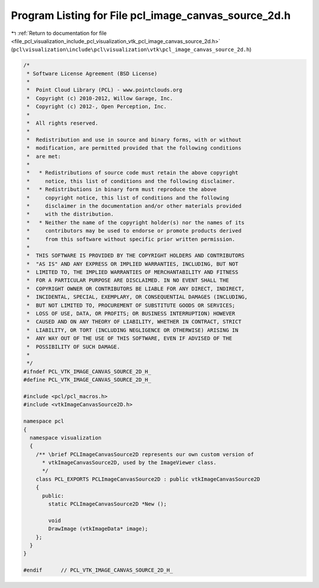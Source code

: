 
.. _program_listing_file_pcl_visualization_include_pcl_visualization_vtk_pcl_image_canvas_source_2d.h:

Program Listing for File pcl_image_canvas_source_2d.h
=====================================================

|exhale_lsh| :ref:`Return to documentation for file <file_pcl_visualization_include_pcl_visualization_vtk_pcl_image_canvas_source_2d.h>` (``pcl\visualization\include\pcl\visualization\vtk\pcl_image_canvas_source_2d.h``)

.. |exhale_lsh| unicode:: U+021B0 .. UPWARDS ARROW WITH TIP LEFTWARDS

.. code-block:: cpp

   /*
    * Software License Agreement (BSD License)
    *
    *  Point Cloud Library (PCL) - www.pointclouds.org
    *  Copyright (c) 2010-2012, Willow Garage, Inc.
    *  Copyright (c) 2012-, Open Perception, Inc.
    *
    *  All rights reserved.
    *
    *  Redistribution and use in source and binary forms, with or without
    *  modification, are permitted provided that the following conditions
    *  are met:
    *
    *   * Redistributions of source code must retain the above copyright
    *     notice, this list of conditions and the following disclaimer.
    *   * Redistributions in binary form must reproduce the above
    *     copyright notice, this list of conditions and the following
    *     disclaimer in the documentation and/or other materials provided
    *     with the distribution.
    *   * Neither the name of the copyright holder(s) nor the names of its
    *     contributors may be used to endorse or promote products derived
    *     from this software without specific prior written permission.
    *
    *  THIS SOFTWARE IS PROVIDED BY THE COPYRIGHT HOLDERS AND CONTRIBUTORS
    *  "AS IS" AND ANY EXPRESS OR IMPLIED WARRANTIES, INCLUDING, BUT NOT
    *  LIMITED TO, THE IMPLIED WARRANTIES OF MERCHANTABILITY AND FITNESS
    *  FOR A PARTICULAR PURPOSE ARE DISCLAIMED. IN NO EVENT SHALL THE
    *  COPYRIGHT OWNER OR CONTRIBUTORS BE LIABLE FOR ANY DIRECT, INDIRECT,
    *  INCIDENTAL, SPECIAL, EXEMPLARY, OR CONSEQUENTIAL DAMAGES (INCLUDING,
    *  BUT NOT LIMITED TO, PROCUREMENT OF SUBSTITUTE GOODS OR SERVICES;
    *  LOSS OF USE, DATA, OR PROFITS; OR BUSINESS INTERRUPTION) HOWEVER
    *  CAUSED AND ON ANY THEORY OF LIABILITY, WHETHER IN CONTRACT, STRICT
    *  LIABILITY, OR TORT (INCLUDING NEGLIGENCE OR OTHERWISE) ARISING IN
    *  ANY WAY OUT OF THE USE OF THIS SOFTWARE, EVEN IF ADVISED OF THE
    *  POSSIBILITY OF SUCH DAMAGE.
    *
    */
   #ifndef PCL_VTK_IMAGE_CANVAS_SOURCE_2D_H_
   #define PCL_VTK_IMAGE_CANVAS_SOURCE_2D_H_
   
   #include <pcl/pcl_macros.h>
   #include <vtkImageCanvasSource2D.h>
   
   namespace pcl
   {
     namespace visualization
     {
       /** \brief PCLImageCanvasSource2D represents our own custom version of 
         * vtkImageCanvasSource2D, used by the ImageViewer class.
         */
       class PCL_EXPORTS PCLImageCanvasSource2D : public vtkImageCanvasSource2D
       {
         public:
           static PCLImageCanvasSource2D *New ();
   
           void 
           DrawImage (vtkImageData* image);
       };
     }
   }
   
   #endif      // PCL_VTK_IMAGE_CANVAS_SOURCE_2D_H_
